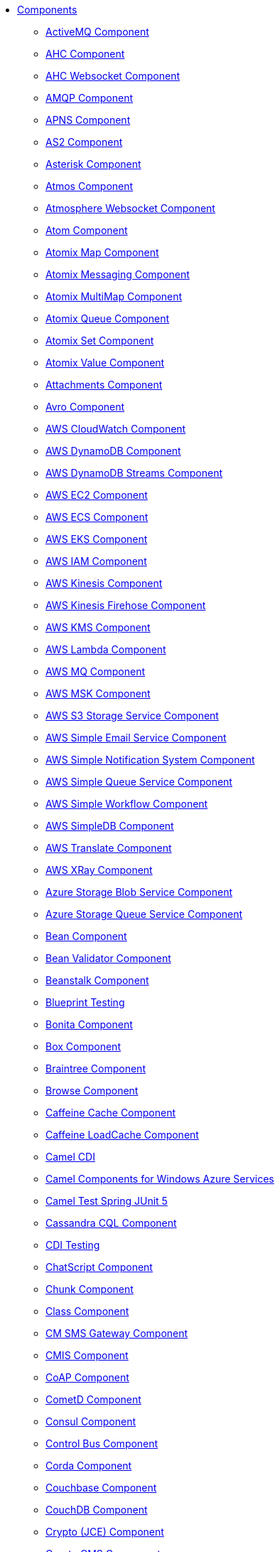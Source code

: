 // this file is auto generated and changes to it will be overwritten
// make edits in docs/*nav.adoc.template files instead

* xref:ROOT:index.adoc[Components]
** xref:activemq-component.adoc[ActiveMQ Component]
** xref:ahc-component.adoc[AHC Component]
** xref:ahc-ws-component.adoc[AHC Websocket Component]
** xref:amqp-component.adoc[AMQP Component]
** xref:apns-component.adoc[APNS Component]
** xref:as2-component.adoc[AS2 Component]
** xref:asterisk-component.adoc[Asterisk Component]
** xref:atmos-component.adoc[Atmos Component]
** xref:atmosphere-websocket-component.adoc[Atmosphere Websocket Component]
** xref:atom-component.adoc[Atom Component]
** xref:atomix-map-component.adoc[Atomix Map Component]
** xref:atomix-messaging-component.adoc[Atomix Messaging Component]
** xref:atomix-multimap-component.adoc[Atomix MultiMap Component]
** xref:atomix-queue-component.adoc[Atomix Queue Component]
** xref:atomix-set-component.adoc[Atomix Set Component]
** xref:atomix-value-component.adoc[Atomix Value Component]
** xref:attachments.adoc[Attachments Component]
** xref:avro-component.adoc[Avro Component]
** xref:aws-cw-component.adoc[AWS CloudWatch Component]
** xref:aws-ddb-component.adoc[AWS DynamoDB Component]
** xref:aws-ddbstream-component.adoc[AWS DynamoDB Streams Component]
** xref:aws-ec2-component.adoc[AWS EC2 Component]
** xref:aws-ecs-component.adoc[AWS ECS Component]
** xref:aws-eks-component.adoc[AWS EKS Component]
** xref:aws-iam-component.adoc[AWS IAM Component]
** xref:aws-kinesis-component.adoc[AWS Kinesis Component]
** xref:aws-kinesis-firehose-component.adoc[AWS Kinesis Firehose Component]
** xref:aws-kms-component.adoc[AWS KMS Component]
** xref:aws-lambda-component.adoc[AWS Lambda Component]
** xref:aws-mq-component.adoc[AWS MQ Component]
** xref:aws-msk-component.adoc[AWS MSK Component]
** xref:aws-s3-component.adoc[AWS S3 Storage Service Component]
** xref:aws-ses-component.adoc[AWS Simple Email Service Component]
** xref:aws-sns-component.adoc[AWS Simple Notification System Component]
** xref:aws-sqs-component.adoc[AWS Simple Queue Service Component]
** xref:aws-swf-component.adoc[AWS Simple Workflow Component]
** xref:aws-sdb-component.adoc[AWS SimpleDB Component]
** xref:aws-translate-component.adoc[AWS Translate Component]
** xref:aws-xray.adoc[AWS XRay Component]
** xref:azure-blob-component.adoc[Azure Storage Blob Service Component]
** xref:azure-queue-component.adoc[Azure Storage Queue Service Component]
** xref:bean-component.adoc[Bean Component]
** xref:bean-validator-component.adoc[Bean Validator Component]
** xref:beanstalk-component.adoc[Beanstalk Component]
** xref:test-blueprint.adoc[Blueprint Testing]
** xref:bonita-component.adoc[Bonita Component]
** xref:box-component.adoc[Box Component]
** xref:braintree-component.adoc[Braintree Component]
** xref:browse-component.adoc[Browse Component]
** xref:caffeine-cache-component.adoc[Caffeine Cache Component]
** xref:caffeine-loadcache-component.adoc[Caffeine LoadCache Component]
** xref:cdi.adoc[Camel CDI]
** xref:azure.adoc[Camel Components for Windows Azure Services]
** xref:test-spring-junit5.adoc[Camel Test Spring JUnit 5]
** xref:cql-component.adoc[Cassandra CQL Component]
** xref:test-cdi.adoc[CDI Testing]
** xref:chatscript-component.adoc[ChatScript Component]
** xref:chunk-component.adoc[Chunk Component]
** xref:class-component.adoc[Class Component]
** xref:cm-sms-component.adoc[CM SMS Gateway Component]
** xref:cmis-component.adoc[CMIS Component]
** xref:coap-component.adoc[CoAP Component]
** xref:cometd-component.adoc[CometD Component]
** xref:consul-component.adoc[Consul Component]
** xref:controlbus-component.adoc[Control Bus Component]
** xref:corda-component.adoc[Corda Component]
** xref:couchbase-component.adoc[Couchbase Component]
** xref:couchdb-component.adoc[CouchDB Component]
** xref:crypto-component.adoc[Crypto (JCE) Component]
** xref:crypto-cms-component.adoc[Crypto CMS Component]
** xref:cxf-component.adoc[CXF Component]
** xref:cxf-transport.adoc[CXF Transport Component]
** xref:cxfrs-component.adoc[CXF-RS Component]
** xref:dataformat-component.adoc[Data Format Component]
** xref:dataset-component.adoc[Dataset Component]
** xref:dataset-test-component.adoc[DataSet Test Component]
** xref:debezium-mongodb-component.adoc[Debezium MongoDB Connector Component]
** xref:debezium-mysql-component.adoc[Debezium MySQL Connector Component]
** xref:debezium-postgres-component.adoc[Debezium PostgresSQL Connector Component]
** xref:debezium-sqlserver-component.adoc[Debezium SQL Server Connector Component]
** xref:digitalocean-component.adoc[DigitalOcean Component]
** xref:direct-component.adoc[Direct Component]
** xref:direct-vm-component.adoc[Direct VM Component]
** xref:disruptor-component.adoc[Disruptor Component]
** xref:dns-component.adoc[DNS Component]
** xref:docker-component.adoc[Docker Component]
** xref:dozer-component.adoc[Dozer Component]
** xref:drill-component.adoc[Drill Component]
** xref:dropbox-component.adoc[Dropbox Component]
** xref:kura.adoc[Eclipse Kura component]
** xref:ehcache-component.adoc[Ehcache Component]
** xref:elasticsearch-rest-component.adoc[Elastichsearch Rest Component]
** xref:elsql-component.adoc[ElSQL Component]
** xref:etcd-component.adoc[Etcd Component]
** xref:exec-component.adoc[Exec Component]
** xref:facebook-component.adoc[Facebook Component]
** xref:fhir-component.adoc[FHIR Component]
** xref:file-component.adoc[File Component]
** xref:file-watch-component.adoc[file-watch Component]
** xref:flatpack-component.adoc[Flatpack Component]
** xref:flink-component.adoc[Flink Component]
** xref:fop-component.adoc[FOP Component]
** xref:freemarker-component.adoc[Freemarker Component]
** xref:ftp-component.adoc[FTP Component]
** xref:ftps-component.adoc[FTPS Component]
** xref:ganglia-component.adoc[Ganglia Component]
** xref:geocoder-component.adoc[Geocoder Component]
** xref:git-component.adoc[Git Component]
** xref:github-component.adoc[GitHub Component]
** xref:google-bigquery-component.adoc[Google BigQuery Component]
** xref:google-bigquery-sql-component.adoc[Google BigQuery Standard SQL Component]
** xref:google-calendar-component.adoc[Google Calendar Component]
** xref:google-calendar-stream-component.adoc[Google Calendar Stream Component]
** xref:google-drive-component.adoc[Google Drive Component]
** xref:google-mail-component.adoc[Google Mail Component]
** xref:google-mail-stream-component.adoc[Google Mail Stream Component]
** xref:google-pubsub-component.adoc[Google Pubsub Component]
** xref:google-sheets-component.adoc[Google Sheets Component]
** xref:google-sheets-stream-component.adoc[Google Sheets Stream Component]
** xref:gora-component.adoc[Gora Component]
** xref:grape-component.adoc[Grape Component]
** xref:graphql-component.adoc[GraphQL Component]
** xref:grpc-component.adoc[gRPC Component]
** xref:guava-eventbus-component.adoc[Guava EventBus Component]
** xref:hazelcast-atomicvalue-component.adoc[Hazelcast Atomic Number Component]
** xref:hazelcast.adoc[Hazelcast Component]
** xref:hazelcast-instance-component.adoc[Hazelcast Instance Component]
** xref:hazelcast-list-component.adoc[Hazelcast List Component]
** xref:hazelcast-map-component.adoc[Hazelcast Map Component]
** xref:hazelcast-multimap-component.adoc[Hazelcast Multimap Component]
** xref:hazelcast-queue-component.adoc[Hazelcast Queue Component]
** xref:hazelcast-replicatedmap-component.adoc[Hazelcast Replicated Map Component]
** xref:hazelcast-ringbuffer-component.adoc[Hazelcast Ringbuffer Component]
** xref:hazelcast-seda-component.adoc[Hazelcast SEDA Component]
** xref:hazelcast-set-component.adoc[Hazelcast Set Component]
** xref:hazelcast-topic-component.adoc[Hazelcast Topic Component]
** xref:hbase-component.adoc[HBase Component]
** xref:hdfs-component.adoc[HDFS Component]
** xref:hipchat-component.adoc[Hipchat Component]
** xref:http-component.adoc[HTTP Component]
** xref:hystrix.adoc[Hystrix Component]
** xref:iec60870-client-component.adoc[IEC 60870 Client Component]
** xref:iec60870-server-component.adoc[IEC 60870 Server Component]
** xref:ignite-cache-component.adoc[Ignite Cache Component]
** xref:ignite-compute-component.adoc[Ignite Compute Component]
** xref:ignite.adoc[Ignite endpoints Component]
** xref:ignite-events-component.adoc[Ignite Events Component]
** xref:ignite-idgen-component.adoc[Ignite ID Generator Component]
** xref:ignite-messaging-component.adoc[Ignite Messaging Component]
** xref:ignite-queue-component.adoc[Ignite Queues Component]
** xref:ignite-set-component.adoc[Ignite Sets Component]
** xref:infinispan-component.adoc[Infinispan Component]
** xref:influxdb-component.adoc[InfluxDB Component]
** xref:iota-component.adoc[IOTA Component]
** xref:ipfs-component.adoc[IPFS Component]
** xref:irc-component.adoc[IRC Component]
** xref:ironmq-component.adoc[IronMQ Component]
** xref:jasypt.adoc[Jasypt component]
** xref:websocket-jsr356-component.adoc[Javax Websocket Component]
** xref:jbpm-component.adoc[JBPM Component]
** xref:jcache-component.adoc[JCache Component]
** xref:jclouds-component.adoc[JClouds Component]
** xref:jcr-component.adoc[JCR Component]
** xref:jdbc-component.adoc[JDBC Component]
** xref:jetty-component.adoc[Jetty Component]
** xref:websocket-component.adoc[Jetty Websocket Component]
** xref:jgroups-component.adoc[JGroups Component]
** xref:jgroups-raft-component.adoc[JGroups raft Component]
** xref:jing-component.adoc[Jing Component]
** xref:jira-component.adoc[Jira Component]
** xref:jms-component.adoc[JMS Component]
** xref:jmx-component.adoc[JMX Component]
** xref:jolt-component.adoc[JOLT Component]
** xref:jooq-component.adoc[JOOQ Component]
** xref:jpa-component.adoc[JPA Component]
** xref:json-validator-component.adoc[JSON Schema Validator Component]
** xref:jt400-component.adoc[JT400 Component]
** xref:kafka-component.adoc[Kafka Component]
** xref:kubernetes.adoc[Kubernetes Components]
** xref:kubernetes-config-maps-component.adoc[Kubernetes ConfigMap Component]
** xref:kubernetes-deployments-component.adoc[Kubernetes Deployments Component]
** xref:kubernetes-hpa-component.adoc[Kubernetes HPA Component]
** xref:kubernetes-job-component.adoc[Kubernetes Job Component]
** xref:kubernetes-namespaces-component.adoc[Kubernetes Namespaces Component]
** xref:kubernetes-nodes-component.adoc[Kubernetes Nodes Component]
** xref:kubernetes-persistent-volumes-claims-component.adoc[Kubernetes Persistent Volume Claim Component]
** xref:kubernetes-persistent-volumes-component.adoc[Kubernetes Persistent Volume Component]
** xref:kubernetes-pods-component.adoc[Kubernetes Pods Component]
** xref:kubernetes-replication-controllers-component.adoc[Kubernetes Replication Controller Component]
** xref:kubernetes-resources-quota-component.adoc[Kubernetes Resources Quota Component]
** xref:kubernetes-secrets-component.adoc[Kubernetes Secrets Component]
** xref:kubernetes-service-accounts-component.adoc[Kubernetes Service Account Component]
** xref:kubernetes-services-component.adoc[Kubernetes Services Component]
** xref:kudu-component.adoc[Kudu Component]
** xref:language-component.adoc[Language Component]
** xref:ldap-component.adoc[LDAP Component]
** xref:ldif-component.adoc[LDIF Component]
** xref:leveldb.adoc[LevelDB]
** xref:log-component.adoc[Log Component]
** xref:lra.adoc[LRA Component]
** xref:lucene-component.adoc[Lucene Component]
** xref:lumberjack-component.adoc[Lumberjack Component]
** xref:mail-component.adoc[Mail Component]
** xref:master-component.adoc[Master Component]
** xref:metrics-component.adoc[Metrics Component]
** xref:micrometer-component.adoc[Micrometer Component]
** xref:microprofile-config.adoc[MicroProfile Config]
** xref:microprofile-health.adoc[MicroProfile Health]
** xref:microprofile-metrics-component.adoc[MicroProfile Metrics Component]
** xref:mina-component.adoc[Mina Component]
** xref:mllp-component.adoc[MLLP Component]
** xref:mock-component.adoc[Mock Component]
** xref:mongodb-component.adoc[MongoDB Component]
** xref:mongodb-gridfs-component.adoc[MongoDB GridFS Component]
** xref:msv-component.adoc[MSV Component]
** xref:mustache-component.adoc[Mustache Component]
** xref:mvel-component.adoc[MVEL Component]
** xref:mybatis-bean-component.adoc[MyBatis Bean Component]
** xref:mybatis-component.adoc[MyBatis Component]
** xref:nagios-component.adoc[Nagios Component]
** xref:nats-component.adoc[Nats Component]
** xref:netty-component.adoc[Netty Component]
** xref:netty-http-component.adoc[Netty HTTP Component]
** xref:nitrite-component.adoc[Nitrite Component]
** xref:nsq-component.adoc[NSQ Component]
** xref:olingo2-component.adoc[Olingo2 Component]
** xref:olingo4-component.adoc[Olingo4 Component]
** xref:milo-client-component.adoc[OPC UA Client Component]
** xref:milo-server-component.adoc[OPC UA Server Component]
** xref:openshift-build-configs-component.adoc[Openshift Build Config Component]
** xref:openshift-builds-component.adoc[Openshift Builds Component]
** xref:openstack-cinder-component.adoc[OpenStack Cinder Component]
** xref:openstack.adoc[Openstack Component]
** xref:openstack-glance-component.adoc[OpenStack Glance Component]
** xref:openstack-keystone-component.adoc[OpenStack Keystone Component]
** xref:openstack-neutron-component.adoc[OpenStack Neutron Component]
** xref:openstack-nova-component.adoc[OpenStack Nova Component]
** xref:openstack-swift-component.adoc[OpenStack Swift Component]
** xref:opentracing.adoc[OpenTracing Component]
** xref:optaplanner-component.adoc[OptaPlanner Component]
** xref:eventadmin-component.adoc[OSGi EventAdmin Component]
** xref:paxlogging-component.adoc[OSGi PAX Logging Component]
** xref:paho-component.adoc[Paho Component]
** xref:pdf-component.adoc[PDF Component]
** xref:platform-http-component.adoc[Platform HTTP Component]
** xref:pgevent-component.adoc[PostgresSQL Event Component]
** xref:pg-replication-slot-component.adoc[PostgresSQL Replication Slot Component]
** xref:lpr-component.adoc[Printer Component]
** xref:properties-component.adoc[Properties Component]
** xref:pubnub-component.adoc[PubNub Component]
** xref:pulsar-component.adoc[Pulsar Component]
** xref:quartz-component.adoc[Quartz Component]
** xref:quickfix-component.adoc[QuickFix Component]
** xref:rabbitmq-component.adoc[RabbitMQ Component]
** xref:reactive-streams-component.adoc[Reactive Streams Component]
** xref:reactive-executor-vertx.adoc[ReactiveExecutor VertX]
** xref:reactor.adoc[Reactor Component]
** xref:ref-component.adoc[Ref Component]
** xref:resilience4j.adoc[Resilience4j Component]
** xref:rest-api-component.adoc[REST API Component]
** xref:rest-component.adoc[REST Component]
** xref:rest-swagger-component.adoc[REST Swagger Component]
** xref:ribbon.adoc[Ribbon Component]
** xref:robotframework-component.adoc[Robot Framework Component]
** xref:rss-component.adoc[RSS Component]
** xref:rxjava.adoc[RxJava Component]
** xref:saga-component.adoc[Saga Component]
** xref:salesforce-component.adoc[Salesforce Component]
** xref:sap-netweaver-component.adoc[SAP NetWeaver Component]
** xref:scheduler-component.adoc[Scheduler Component]
** xref:schematron-component.adoc[Schematron Component]
** xref:scp-component.adoc[SCP Component]
** xref:seda-component.adoc[SEDA Component]
** xref:service-component.adoc[Service Component]
** xref:servicenow-component.adoc[ServiceNow Component]
** xref:servlet-component.adoc[Servlet Component]
** xref:sftp-component.adoc[SFTP Component]
** xref:shiro.adoc[Shiro Security Component]
** xref:sjms-batch-component.adoc[Simple JMS Batch Component]
** xref:sjms-component.adoc[Simple JMS Component]
** xref:sjms2-component.adoc[Simple JMS2 Component]
** xref:sip-component.adoc[SIP Component]
** xref:slack-component.adoc[Slack Component]
** xref:smpp-component.adoc[SMPP Component]
** xref:snmp-component.adoc[SNMP Component]
** xref:solr-component.adoc[Solr Component]
** xref:soroush-component.adoc[Soroush Component]
** xref:spark-component.adoc[Spark Component]
** xref:spark-rest-component.adoc[Spark Rest Component]
** xref:splunk-component.adoc[Splunk Component]
** xref:spring-batch-component.adoc[Spring Batch Component]
** xref:spring-boot.adoc[Spring Boot]
** xref:spring-cloud.adoc[Spring Cloud]
** xref:spring-cloud-consul.adoc[Spring Cloud Consul]
** xref:spring-cloud-netflix.adoc[Spring Cloud Netflix]
** xref:spring-cloud-zookeeper.adoc[Spring Cloud Zookeeper]
** xref:spring-event-component.adoc[Spring Event Component]
** xref:spring-integration-component.adoc[Spring Integration Component]
** xref:spring-javaconfig.adoc[Spring Java Config]
** xref:spring-ldap-component.adoc[Spring LDAP Component]
** xref:spring-redis-component.adoc[Spring Redis Component]
** xref:spring-security.adoc[Spring Security]
** xref:spring.adoc[Spring Support]
** xref:spring-ws-component.adoc[Spring WebService Component]
** xref:sql-component.adoc[SQL Component]
** xref:sql-stored-component.adoc[SQL Stored Procedure Component]
** xref:ssh-component.adoc[SSH Component]
** xref:stax-component.adoc[StAX Component]
** xref:stomp-component.adoc[Stomp Component]
** xref:stream-component.adoc[Stream Component]
** xref:string-template-component.adoc[String Template Component]
** xref:stub-component.adoc[Stub Component]
** xref:swagger-java.adoc[Swagger Java Component]
** xref:telegram-component.adoc[Telegram Component]
** xref:test-karaf.adoc[Test Karaf]
** xref:test.adoc[Test Module]
** xref:test-junit5.adoc[Test Module]
** xref:test-spring.adoc[Test Spring]
** xref:testcontainers.adoc[Testcontainers]
** xref:testcontainers-junit5.adoc[Testcontainers]
** xref:testcontainers-spring-junit5.adoc[Testcontainers Spring]
** xref:testcontainers-spring.adoc[Testcontainers Spring]
** xref:thrift-component.adoc[Thrift Component]
** xref:tika-component.adoc[Tika Component]
** xref:timer-component.adoc[Timer Component]
** xref:twilio-component.adoc[Twilio Component]
** xref:twitter-directmessage-component.adoc[Twitter Direct Message Component]
** xref:twitter-search-component.adoc[Twitter Search Component]
** xref:twitter-timeline-component.adoc[Twitter Timeline Component]
** xref:undertow-component.adoc[Undertow Component]
** xref:blueprint.adoc[Using OSGi blueprint with Camel]
** xref:validator-component.adoc[Validator Component]
** xref:velocity-component.adoc[Velocity Component]
** xref:vertx-component.adoc[Vert.x Component]
** xref:vm-component.adoc[VM Component]
** xref:weather-component.adoc[Weather Component]
** xref:web3j-component.adoc[Web3j Ethereum Blockchain Component]
** xref:webhook-component.adoc[Webhook Component]
** xref:wordpress-component.adoc[Wordpress Component]
** xref:xchange-component.adoc[XChange Component]
** xref:xj-component.adoc[XJ Component]
** xref:xmlsecurity-component.adoc[XML Security Component]
** xref:xmpp-component.adoc[XMPP Component]
** xref:xquery-component.adoc[XQuery Component]
** xref:xslt-component.adoc[XSLT Component]
** xref:xslt-saxon-component.adoc[XSLT Saxon Component]
** xref:yammer-component.adoc[Yammer Component]
** xref:zendesk-component.adoc[Zendesk Component]
** xref:zipkin.adoc[Zipkin Component]
** xref:zookeeper-component.adoc[ZooKeeper Component]
** xref:zookeeper-master-component.adoc[ZooKeeper Master Component]
